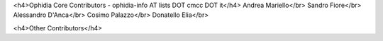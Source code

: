 <h4>Ophidia Core Contributors - ophidia-info AT lists DOT cmcc DOT it</h4>
Andrea Mariello</br>
Sandro Fiore</br>
Alessandro D'Anca</br>
Cosimo Palazzo</br>
Donatello Elia</br>

<h4>Other Contributors</h4>


